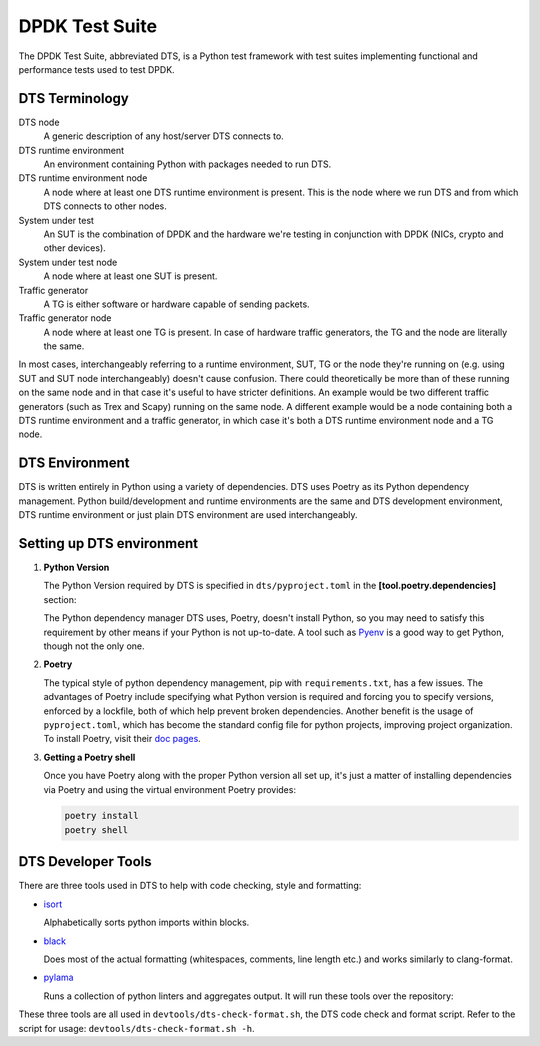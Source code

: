 ..  SPDX-License-Identifier: BSD-3-Clause
    Copyright(c) 2022 PANTHEON.tech s.r.o.

DPDK Test Suite
===============

The DPDK Test Suite, abbreviated DTS, is a Python test framework with test suites
implementing functional and performance tests used to test DPDK.


DTS Terminology
---------------

DTS node
   A generic description of any host/server DTS connects to.

DTS runtime environment
   An environment containing Python with packages needed to run DTS.

DTS runtime environment node
  A node where at least one DTS runtime environment is present.
  This is the node where we run DTS and from which DTS connects to other nodes.

System under test
  An SUT is the combination of DPDK and the hardware we're testing
  in conjunction with DPDK (NICs, crypto and other devices).

System under test node
  A node where at least one SUT is present.

Traffic generator
  A TG is either software or hardware capable of sending packets.

Traffic generator node
  A node where at least one TG is present.
  In case of hardware traffic generators, the TG and the node are literally the same.


In most cases, interchangeably referring to a runtime environment, SUT, TG or the node
they're running on (e.g. using SUT and SUT node interchangeably) doesn't cause confusion.
There could theoretically be more than of these running on the same node and in that case
it's useful to have stricter definitions.
An example would be two different traffic generators (such as Trex and Scapy)
running on the same node.
A different example would be a node containing both a DTS runtime environment
and a traffic generator, in which case it's both a DTS runtime environment node and a TG node.


DTS Environment
---------------

DTS is written entirely in Python using a variety of dependencies.
DTS uses Poetry as its Python dependency management.
Python build/development and runtime environments are the same and DTS development environment,
DTS runtime environment or just plain DTS environment are used interchangeably.


Setting up DTS environment
--------------------------

#. **Python Version**

   The Python Version required by DTS is specified in ``dts/pyproject.toml`` in the
   **[tool.poetry.dependencies]** section:

   .. literalinclude:: ../../../dts/pyproject.toml
      :language: cfg
      :start-at: [tool.poetry.dependencies]
      :end-at: python

   The Python dependency manager DTS uses, Poetry, doesn't install Python, so you may need
   to satisfy this requirement by other means if your Python is not up-to-date.
   A tool such as `Pyenv <https://github.com/pyenv/pyenv>`_ is a good way to get Python,
   though not the only one.

#. **Poetry**

   The typical style of python dependency management, pip with ``requirements.txt``,
   has a few issues.
   The advantages of Poetry include specifying what Python version is required and forcing you
   to specify versions, enforced by a lockfile, both of which help prevent broken dependencies.
   Another benefit is the usage of ``pyproject.toml``, which has become the standard config file
   for python projects, improving project organization.
   To install Poetry, visit their `doc pages <https://python-poetry.org/docs/>`_.

#. **Getting a Poetry shell**

   Once you have Poetry along with the proper Python version all set up, it's just a matter
   of installing dependencies via Poetry and using the virtual environment Poetry provides:

   .. code-block:: console

      poetry install
      poetry shell


DTS Developer Tools
-------------------

There are three tools used in DTS to help with code checking, style and formatting:

* `isort <https://pycqa.github.io/isort/>`_

  Alphabetically sorts python imports within blocks.

* `black <https://github.com/psf/black>`_

  Does most of the actual formatting (whitespaces, comments, line length etc.)
  and works similarly to clang-format.

* `pylama <https://github.com/klen/pylama>`_

  Runs a collection of python linters and aggregates output.
  It will run these tools over the repository:

  .. literalinclude:: ../../../dts/pyproject.toml
     :language: cfg
     :start-after: [tool.pylama]
     :end-at: linters

These three tools are all used in ``devtools/dts-check-format.sh``,
the DTS code check and format script.
Refer to the script for usage: ``devtools/dts-check-format.sh -h``.

